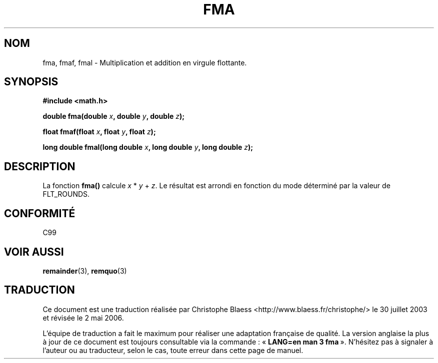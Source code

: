 .\" Copyright 2002 Walter Harms (walter.harms@informatik.uni-oldenburg.de)
.\" Distributed under GPL, 2002-07-27 Walter Harms
.\"
.\" Traduction Christophe Blaess <ccb@club-internet.fr>
.\" 30/07/2003 LDP-1.58
.\" Màj 20/07/2005 LDP-1.64
.\" Màj 01/05/2006 LDP-1.67.1
.\"
.TH FMA 3 "27 juillet 2002" LDP "Manuel du programmeur Linux"
.SH NOM
fma, fmaf, fmal \- Multiplication et addition en virgule flottante.
.SH SYNOPSIS
.nf
.B #include <math.h>
.sp
.BI "double fma(double " x ", double " y ", double " z );
.sp
.BI "float fmaf(float " x ", float " y ", float " z );
.sp
.BI "long double fmal(long double " x ", long double " y ", long double " z );
.fi
.SH DESCRIPTION
La fonction
.B fma()
calcule
.IR x " * " y " + " z .
Le résultat est arrondi en fonction du
mode déterminé par la valeur de FLT_ROUNDS.
.SH "CONFORMITÉ"
C99
.SH "VOIR AUSSI"
.BR remainder (3),
.BR remquo (3)
.SH TRADUCTION
.PP
Ce document est une traduction réalisée par Christophe Blaess
<http://www.blaess.fr/christophe/> le 30\ juillet\ 2003
et révisée le 2\ mai\ 2006.
.PP
L'équipe de traduction a fait le maximum pour réaliser une adaptation
française de qualité. La version anglaise la plus à jour de ce document est
toujours consultable via la commande\ : «\ \fBLANG=en\ man\ 3\ fma\fR\ ».
N'hésitez pas à signaler à l'auteur ou au traducteur, selon le cas, toute
erreur dans cette page de manuel.
